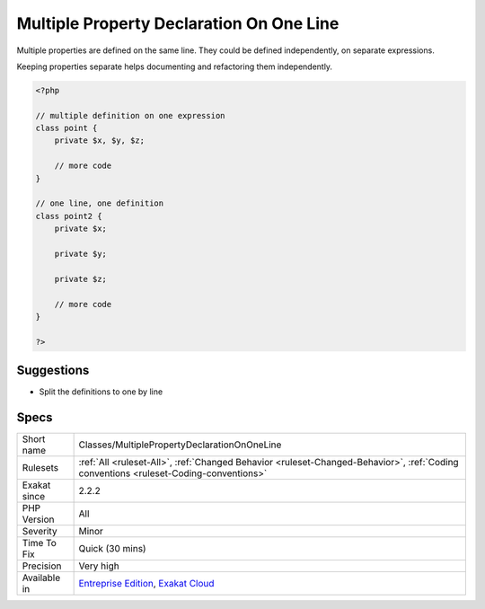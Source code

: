 .. _classes-multiplepropertydeclarationononeline:

.. _multiple-property-declaration-on-one-line:

Multiple Property Declaration On One Line
+++++++++++++++++++++++++++++++++++++++++

.. meta::
	:description:
		Multiple Property Declaration On One Line: Multiple properties are defined on the same line.
	:twitter:card: summary_large_image
	:twitter:site: @exakat
	:twitter:title: Multiple Property Declaration On One Line
	:twitter:description: Multiple Property Declaration On One Line: Multiple properties are defined on the same line
	:twitter:creator: @exakat
	:twitter:image:src: https://www.exakat.io/wp-content/uploads/2020/06/logo-exakat.png
	:og:image: https://www.exakat.io/wp-content/uploads/2020/06/logo-exakat.png
	:og:title: Multiple Property Declaration On One Line
	:og:type: article
	:og:description: Multiple properties are defined on the same line
	:og:url: https://php-tips.readthedocs.io/en/latest/tips/Classes/MultiplePropertyDeclarationOnOneLine.html
	:og:locale: en
Multiple properties are defined on the same line. They could be defined independently, on separate expressions.

Keeping properties separate helps documenting and refactoring them independently.

.. code-block:: php
   
   <?php
   
   // multiple definition on one expression
   class point {
       private $x, $y, $z;
   
       // more code
   }
   
   // one line, one definition
   class point2 {
       private $x;
       
       private $y;
       
       private $z;
   
       // more code
   }
   
   ?>

Suggestions
___________

* Split the definitions to one by line




Specs
_____

+--------------+--------------------------------------------------------------------------------------------------------------------------------------+
| Short name   | Classes/MultiplePropertyDeclarationOnOneLine                                                                                         |
+--------------+--------------------------------------------------------------------------------------------------------------------------------------+
| Rulesets     | :ref:`All <ruleset-All>`, :ref:`Changed Behavior <ruleset-Changed-Behavior>`, :ref:`Coding conventions <ruleset-Coding-conventions>` |
+--------------+--------------------------------------------------------------------------------------------------------------------------------------+
| Exakat since | 2.2.2                                                                                                                                |
+--------------+--------------------------------------------------------------------------------------------------------------------------------------+
| PHP Version  | All                                                                                                                                  |
+--------------+--------------------------------------------------------------------------------------------------------------------------------------+
| Severity     | Minor                                                                                                                                |
+--------------+--------------------------------------------------------------------------------------------------------------------------------------+
| Time To Fix  | Quick (30 mins)                                                                                                                      |
+--------------+--------------------------------------------------------------------------------------------------------------------------------------+
| Precision    | Very high                                                                                                                            |
+--------------+--------------------------------------------------------------------------------------------------------------------------------------+
| Available in | `Entreprise Edition <https://www.exakat.io/entreprise-edition>`_, `Exakat Cloud <https://www.exakat.io/exakat-cloud/>`_              |
+--------------+--------------------------------------------------------------------------------------------------------------------------------------+


